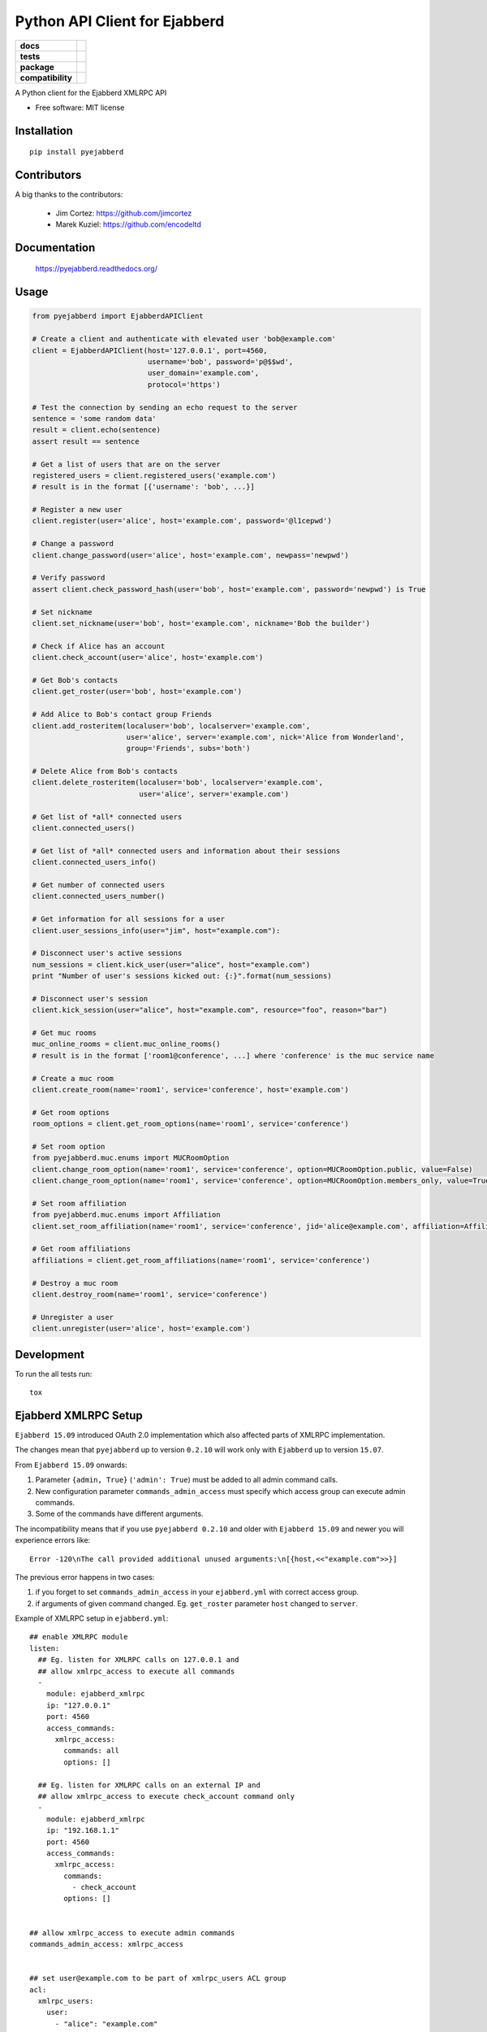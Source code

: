 ==============================
Python API Client for Ejabberd
==============================

.. list-table::
    :stub-columns: 1

    * - docs
      - |docs|
    * - tests
      - | |circleci| |coveralls| |scrutinizer|
    * - package
      - |requirements| |version| |downloads| |wheel|
    * - compatibility
      - |pyversions| |implementation| |ejabberdversions|

.. |docs| image:: https://readthedocs.org/projects/pyejabberd/badge/?style=flat
    :target: https://pyejabberd.readthedocs.org/en/latest/
    :alt: Documentation Status

.. |circleci| image:: https://img.shields.io/circleci/project/dirkmoors/pyejabberd/master.svg?style=flat
    :alt: CircleCI Build Status
    :target: https://circleci.com/gh/dirkmoors/pyejabberd

.. |coveralls| image:: http://img.shields.io/coveralls/dirkmoors/pyejabberd/master.png?style=flat
    :alt: Coverage Status
    :target: https://coveralls.io/r/dirkmoors/pyejabberd

.. |version| image:: http://img.shields.io/pypi/v/pyejabberd.png?style=flat
    :alt: PyPI Package latest release
    :target: https://pypi.python.org/pypi/pyejabberd

.. |downloads| image:: http://img.shields.io/pypi/dm/pyejabberd.png?style=flat
    :alt: PyPI Package monthly downloads
    :target: https://pypi.python.org/pypi/pyejabberd

.. |wheel| image:: https://img.shields.io/pypi/wheel/pyejabberd.svg?style=flat
    :alt: PyPI Wheel
    :target: https://pypi.python.org/pypi/pyejabberd

.. |requirements| image:: https://requires.io/github/dirkmoors/pyejabberd/requirements.svg?branch=master
     :target: https://requires.io/github/dirkmoors/pyejabberd/requirements/?branch=master
     :alt: Requirements Status

.. |pyversions| image:: https://img.shields.io/pypi/pyversions/pyejabberd.svg?style=flat
    :alt: Supported python versions
    :target: https://pypi.python.org/pypi/pyejabberd

.. |ejabberdversions| image:: https://img.shields.io/badge/ejabberd-15.09%2C%2015.10%2C%2015.11%2C%2016.01-blue.svg
    :alt: Supported ejabberd versions
    :target: https://github.com/processone/ejabberd

.. |implementation| image:: https://img.shields.io/pypi/implementation/pyejabberd.svg?style=flat
    :alt: Supported imlementations
    :target: https://pypi.python.org/pypi/pyejabberd

.. |scrutinizer| image:: https://img.shields.io/scrutinizer/g/dirkmoors/pyejabberd/master.png?style=flat
    :alt: Scrtinizer Status
    :target: https://scrutinizer-ci.com/g/dirkmoors/pyejabberd/

A Python client for the Ejabberd XMLRPC API

* Free software: MIT license


Installation
============

::

    pip install pyejabberd


Contributors
============

A big thanks to the contributors:

    * Jim Cortez: https://github.com/jimcortez
    * Marek Kuziel: https://github.com/encodeltd


Documentation
=============

    https://pyejabberd.readthedocs.org/


Usage
=====

.. code-block:: python

    from pyejabberd import EjabberdAPIClient

    # Create a client and authenticate with elevated user 'bob@example.com'
    client = EjabberdAPIClient(host='127.0.0.1', port=4560,
                               username='bob', password='p@$$wd',
                               user_domain='example.com',
                               protocol='https')

    # Test the connection by sending an echo request to the server
    sentence = 'some random data'
    result = client.echo(sentence)
    assert result == sentence

    # Get a list of users that are on the server
    registered_users = client.registered_users('example.com')
    # result is in the format [{'username': 'bob', ...}]

    # Register a new user
    client.register(user='alice', host='example.com', password='@l1cepwd')

    # Change a password
    client.change_password(user='alice', host='example.com', newpass='newpwd')

    # Verify password
    assert client.check_password_hash(user='bob', host='example.com', password='newpwd') is True

    # Set nickname
    client.set_nickname(user='bob', host='example.com', nickname='Bob the builder')

    # Check if Alice has an account
    client.check_account(user='alice', host='example.com')

    # Get Bob's contacts
    client.get_roster(user='bob', host='example.com')

    # Add Alice to Bob's contact group Friends
    client.add_rosteritem(localuser='bob', localserver='example.com',
                          user='alice', server='example.com', nick='Alice from Wonderland',
                          group='Friends', subs='both')

    # Delete Alice from Bob's contacts
    client.delete_rosteritem(localuser='bob', localserver='example.com',
                             user='alice', server='example.com')

    # Get list of *all* connected users
    client.connected_users()

    # Get list of *all* connected users and information about their sessions
    client.connected_users_info()

    # Get number of connected users
    client.connected_users_number()

    # Get information for all sessions for a user
    client.user_sessions_info(user="jim", host="example.com"):

    # Disconnect user's active sessions
    num_sessions = client.kick_user(user="alice", host="example.com")
    print "Number of user's sessions kicked out: {:}".format(num_sessions)

    # Disconnect user's session
    client.kick_session(user="alice", host="example.com", resource="foo", reason="bar")

    # Get muc rooms
    muc_online_rooms = client.muc_online_rooms()
    # result is in the format ['room1@conference', ...] where 'conference' is the muc service name

    # Create a muc room
    client.create_room(name='room1', service='conference', host='example.com')

    # Get room options
    room_options = client.get_room_options(name='room1', service='conference')

    # Set room option
    from pyejabberd.muc.enums import MUCRoomOption
    client.change_room_option(name='room1', service='conference', option=MUCRoomOption.public, value=False)
    client.change_room_option(name='room1', service='conference', option=MUCRoomOption.members_only, value=True)

    # Set room affiliation
    from pyejabberd.muc.enums import Affiliation
    client.set_room_affiliation(name='room1', service='conference', jid='alice@example.com', affiliation=Affiliation.member)

    # Get room affiliations
    affiliations = client.get_room_affiliations(name='room1', service='conference')

    # Destroy a muc room
    client.destroy_room(name='room1', service='conference')

    # Unregister a user
    client.unregister(user='alice', host='example.com')


Development
===========

To run the all tests run::

    tox


Ejabberd XMLRPC Setup
=====================

``Ejabberd 15.09`` introduced OAuth 2.0 implementation which also affected parts of XMLRPC implementation.

The changes mean that ``pyejabberd`` up to version ``0.2.10`` will work only with ``Ejabberd`` up to version ``15.07``.

From ``Ejabberd 15.09`` onwards:

1. Parameter ``{admin, True}`` (``'admin': True``) must be added to all admin command calls.

2. New configuration parameter ``commands_admin_access`` must specify which access group can execute admin commands.

3. Some of the commands have different arguments.

The incompatibility means that if you use ``pyejabberd 0.2.10`` and older with ``Ejabberd 15.09`` and newer
you will experience errors like::

    Error -120\nThe call provided additional unused arguments:\n[{host,<<"example.com">>}]

The previous error happens in two cases:

1. if you forget to set ``commands_admin_access`` in your ``ejabberd.yml`` with correct access group.

2. if arguments of given command changed. Eg. ``get_roster`` parameter ``host`` changed to ``server``.


Example of XMLRPC setup in ``ejabberd.yml``::

    ## enable XMLRPC module
    listen:
      ## Eg. listen for XMLRPC calls on 127.0.0.1 and
      ## allow xmlrpc_access to execute all commands
      - 
        module: ejabberd_xmlrpc
        ip: "127.0.0.1"
        port: 4560
        access_commands:
          xmlrpc_access:
            commands: all
            options: []

      ## Eg. listen for XMLRPC calls on an external IP and 
      ## allow xmlrpc_access to execute check_account command only
      - 
        module: ejabberd_xmlrpc
        ip: "192.168.1.1"
        port: 4560
        access_commands:
          xmlrpc_access:
            commands:
              - check_account
            options: []


    ## allow xmlrpc_access to execute admin commands
    commands_admin_access: xmlrpc_access


    ## set user@example.com to be part of xmlrpc_users ACL group
    acl:
      xmlrpc_users:
        user:
          - "alice": "example.com"
          - "bob": "example.com"


    ## allow users in xmlrpc_users group to commands with xmlrpc_access 
    access:
      xmlrpc_access:
        xmlrpc_users: allow


Code example illustrating the configuration and expected outcomes:

.. code-block:: python

    from pyejabberd import EjabberdAPIClient

    # API client connected to 127.0.0.1 ie. all commands allowed
    local_client = EjabberdAPIClient(host='127.0.0.1',
                                     port=4560,
                                     username='bob',
                                     password='p@$$wd',
                                     user_domain='example.com',
                                     protocol='http')

    # all commands are allowed for the client so the following will work
    print local_client.check_account('alice', 'example.com')
    # and this will work too providing the user exists of course
    print local_client.get_roster('alice', 'example.com')

    # API client connected to an external IP ie. check_account command only
    external_client = EjabberdAPIClient(host='192.168.1.1',
                                        port=4560,
                                        username='alice',
                                        password='@l1cepwd',
                                        user_domain='example.com',
                                        protocol='http')

    # only check_account command is allowed for the client so this will work
    print external_client.check_account('bob', 'example.com')
    # but this will thrown an error because of insufficient rights
    print external_client.get_roster('bob', 'example.com')


For further information about changes in ``Ejabberd 15.09`` also see:

- https://github.com/processone/ejabberd/issues/771
- https://github.com/processone/ejabberd/issues/845
